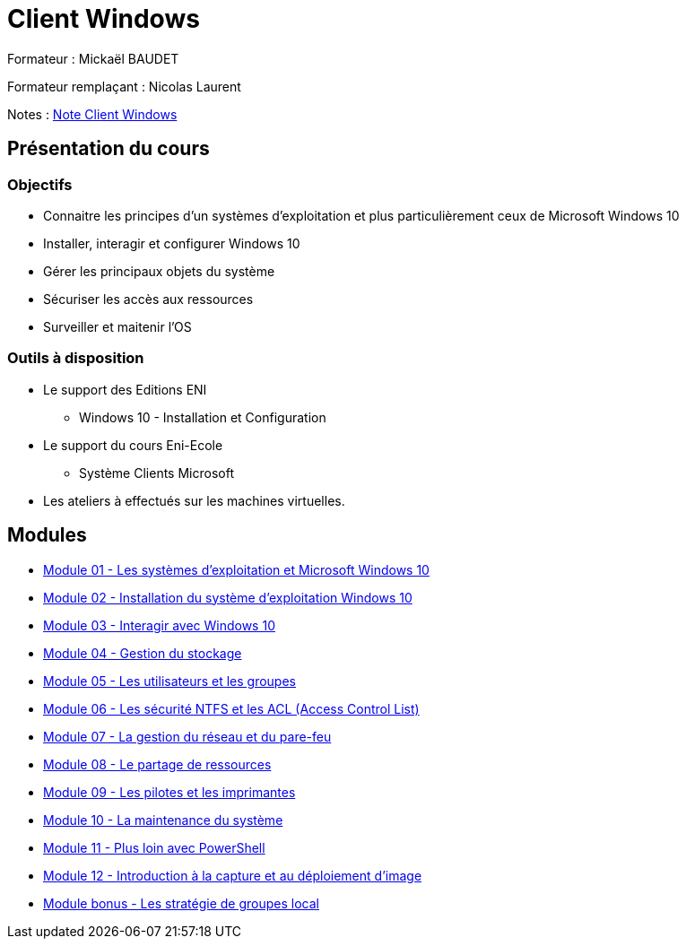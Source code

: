= Client Windows

Formateur : Mickaël BAUDET

Formateur remplaçant : Nicolas Laurent

Notes : link:/notes/eni-tssr/client-windows[Note Client Windows]

== Présentation du cours
=== Objectifs

* Connaitre les principes d'un systèmes d'exploitation et plus particulièrement ceux de Microsoft Windows 10
* Installer, interagir et configurer Windows 10
* Gérer les principaux objets du système
* Sécuriser les accès aux ressources
* Surveiller et maitenir l'OS

=== Outils à disposition

* Le support des Editions ENI
** Windows 10 - Installation et Configuration
* Le support du cours Eni-Ecole
** Système Clients Microsoft
* Les ateliers à effectués sur les machines virtuelles.

== Modules

* link:presentation[Module 01 - Les systèmes d'exploitation et Microsoft Windows 10]
* link:installation[Module 02 - Installation du système d'exploitation Windows 10]
* link:interaction[Module 03 - Interagir avec Windows 10]
* link:stockage[Module 04 - Gestion du stockage]
* link:users-groups[Module 05 - Les utilisateurs et les groupes]
* link:acl[Module 06 - Les sécurité NTFS et les ACL (Access Control List)]
* link:network-firewall[Module 07 - La gestion du réseau et du pare-feu]
* link:partage-ressource[Module 08 - Le partage de ressources]
* link:pilotes-imprimantes[Module 09 - Les pilotes et les imprimantes]
* link:maintenances[Module 10 - La maintenance du système]
* link:powershell[Module 11 - Plus loin avec PowerShell]
* link:wds[Module 12 - Introduction à la capture et au déploiement d'image]
* link:gpedi[Module bonus - Les stratégie de groupes local]
